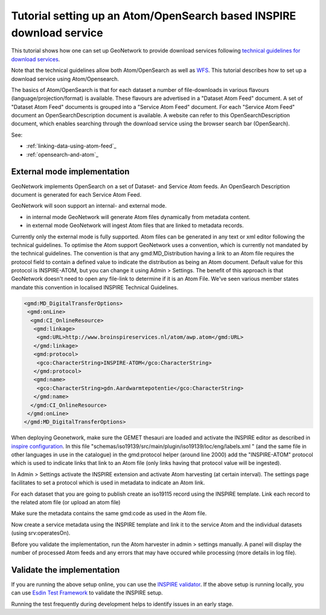 .. _tuto-download-atom:

Tutorial setting up an Atom/OpenSearch based INSPIRE download service
#####################################################################


This tutorial shows how one can set up GeoNetwork to provide download services following `technical guidelines for download services <http://inspire.ec.europa.eu/documents/technical-guidance-implementation-inspire-download-services>`_.

Note that the technical guidelines allow both Atom/OpenSearch as well as `WFS <http://www.opengeospatial.org/standards/wfs>`_. This tutorial describes how to set up a download service using Atom/Opensearch.


The basics of Atom/OpenSearch is that for each dataset a number of file-downloads in various flavours (language/projection/format) is available. These flavours are advertised in a "Dataset Atom Feed" document. A set of "Dataset Atom Feed" documents is grouped into a "Service Atom Feed" document. For each "Service Atom Feed" document an OpenSearchDescription document is available. A website can refer to this OpenSearchDescription document, which enables searching through the download service using the browser search bar (OpenSearch).


See:

- :ref:`linking-data-using-atom-feed`_

- :ref:`opensearch-and-atom`_


External mode implementation
============================

GeoNetwork implements OpenSearch on a set of Dataset- and Service Atom feeds. An OpenSearch Description document is generated for each Service Atom Feed.

GeoNetwork will soon support an internal- and external mode.

- in internal mode GeoNetwork will generate Atom files dynamically from metadata content.

- in external mode GeoNetwork will ingest Atom files that are linked to metadata records.

Currently only the external mode is fully supported. Atom files can be generated in any text or xml editor following the technical guidelines. To optimise the Atom support GeoNetwork uses a convention, which is currently not mandated by the technical guidelines.
The convention is that any gmd:MD_Distribution having a link to an Atom file requires the protocol field to contain a defined value to indicate the distribution as being an Atom document. Default value for this protocol is INSPIRE-ATOM, but you can change it using Admin > Settings. The benefit of this approach is that GeoNetwork doesn't need to open any file-link to determine if it is an Atom File. We've seen various member states mandate this convention in localised INSPIRE Technical Guidelines.

.. code-block:: xml

 <gmd:MD_DigitalTransferOptions>
  <gmd:onLine>
   <gmd:CI_OnlineResource>
    <gmd:linkage>
     <gmd:URL>http://www.broinspireservices.nl/atom/awp.atom</gmd:URL>
    </gmd:linkage>
    <gmd:protocol>
     <gco:CharacterString>INSPIRE-ATOM</gco:CharacterString>
    </gmd:protocol>
    <gmd:name>
     <gco:CharacterString>gdn.Aardwarmtepotentie</gco:CharacterString>
    </gmd:name>
   </gmd:CI_OnlineResource>
  </gmd:onLine>
 </gmd:MD_DigitalTransferOptions>

When deploying Geonetwork, make sure the GEMET thesauri are loaded and activate the INSPIRE editor as described in `inspire configuration <http://geonetwork-opensource.org/manuals/trunk/eng/users/administrator-guide/configuring-the-catalog/inspire-configuration.html>`_. In this file "schemas/iso19139/src/main/plugin/iso19139/loc/eng/labels.xml " (and the same file in other languages in use in the catalogue) in the gmd:protocol helper (around line 2000) add the "INSPIRE-ATOM" protocol which is used to indicate links that link to an Atom file (only links having that protocol value will be ingested).

In Admin > Settings activate the INSPIRE extension and activate Atom harvesting (at certain interval). The settings page facilitates to set a protocol which is used in metadata to indicate an Atom link.

.. image:: img/image_4.png

For each dataset that you are going to publish create an iso19115 record using the INSPIRE template. Link each record to the related atom file (or upload an atom file)

.. image:: img/image_7.png

Make sure the metadata contains the same gmd:code as used in the Atom file.

Now create a service metadata using the INSPIRE template and link it to the service Atom and the individual datasets (using srv:operatesOn).

Before you validate the implementation, run the Atom harvester in admin > settings manually. A panel will display the number of processed Atom feeds and any errors that may have occured while processing (more details in log file).

Validate the implementation
===========================

If you are running the above setup online, you can use the `INSPIRE validator <http://inspire.ec.europa.eu/validator/>`_. If the above setup is running locally, you can use `Esdin Test Framework <https://github.com/Geonovum/etf-test-projects-inspire>`_ to validate the INSPIRE setup.

.. image:: img/image_6.png

Running the test frequently during development helps to identify issues in an early stage.
